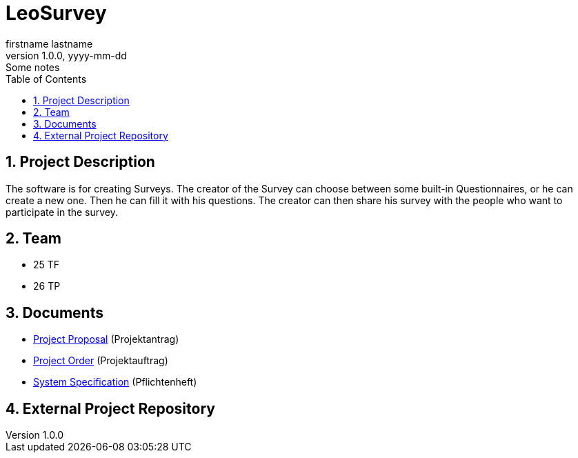 = LeoSurvey
firstname lastname
1.0.0, yyyy-mm-dd: Some notes
:sourcedir: ../src/main/java
:icons: font
:sectnums:    // Nummerierung der Überschriften / section numbering
:toc: left

== Project Description

The software is for creating Surveys. The creator of the Survey can choose
between some built-in Questionnaires, or he can create a new one.
Then he can fill it with his questions. The creator can then share his
survey with the people who want to participate in the survey.


== Team

// <catalog-number><first letter of lastname><first letter of first name>
// ie

* 25 TF
* 26 TP

== Documents

* <<project-proposal.adoc#, Project Proposal>> (Projektantrag)
* <<project-oder.adoc#, Project Order>> (Projektauftrag)
* <<system-specification.adoc#, System Specification>> (Pflichtenheft)

== External Project Repository

// when an external git-repo exists, include the url here

